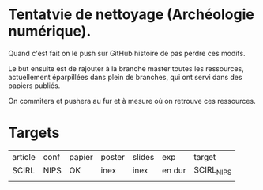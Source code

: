 * Tentatvie de nettoyage (Archéologie numérique).

Quand c'est fait on le push sur GitHub histoire de pas perdre ces modifs.

Le but ensuite est de rajouter à la branche master toutes les ressources, actuellement éparpillées dans plein de branches, qui ont servi dans des papiers publiés.

On commitera et pushera au fur et à mesure où on retrouve ces ressources.

* Targets
| article | conf | papier | poster | slides | exp    | target     |
| SCIRL   | NIPS | OK     | inex   | inex   | en dur | SCIRL_NIPS |
|         |      |        |        |        |        |            |
